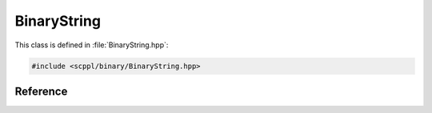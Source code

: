 .. SPDX-FileCopyrightText: 2021-2022 SanderTheDragon <sanderthedragon@zoho.com>
..
.. SPDX-License-Identifier: CC-BY-SA-4.0

############
BinaryString
############
This class is defined in :file:`BinaryString.hpp`:

.. code-block:: cpp
   :class: cb-copy

   #include <scppl/binary/BinaryString.hpp>

*********
Reference
*********
.. doxygenclass:: scppl::BinaryString
